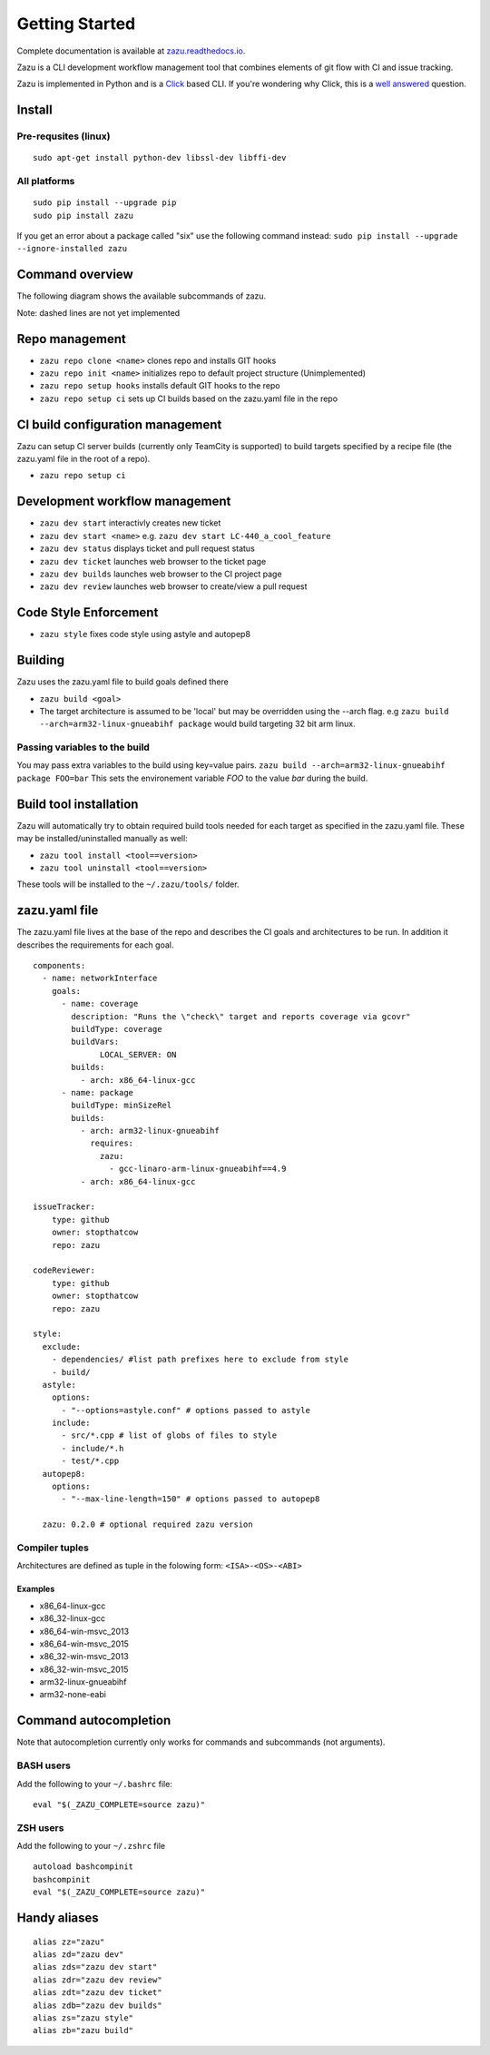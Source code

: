 Getting Started
===============
|buildBadge| |coverageBadge|
|ReleaseBadge|  |FormatBadge|
|LicenseBadge| |PythonVersionBadge|

.. |coverageBadge| image:: https://coveralls.io/repos/github/stopthatcow/zazu/badge.svg?branch=develop
    :target: https://coveralls.io/github/stopthatcow/zazu?branch=develop

.. |buildBadge| image:: https://travis-ci.org/stopthatcow/zazu.svg?branch=develop
    :target: https://travis-ci.org/stopthatcow/zazu

.. |ReleaseBadge| image:: https://img.shields.io/pypi/v/zazu.svg
    :target: https://coveralls.io/github/stopthatcow/zazu

.. |LicenseBadge| image:: https://img.shields.io/pypi/l/zazu.svg
    :target: https://coveralls.io/github/stopthatcow/zazu

.. |PythonVersionBadge| image:: https://img.shields.io/pypi/pyversions/zazu.svg
    :target: https://coveralls.io/github/stopthatcow/zazu

.. |FormatBadge| image:: https://img.shields.io/pypi/format/zazu.svg
    :target: https://coveralls.io/github/stopthatcow/zazu

Complete documentation is available at `zazu.readthedocs.io <http://zazu.readthedocs.io>`__.

Zazu is a CLI development workflow management tool that combines
elements of git flow with CI and issue tracking.

.. image:: https://g.gravizo.com/svg?digraph%20G%20{
    "Zazu" -> "Continuous Integration"
    "Continuous Integration" -> "TeamCity"
    "Zazu" -> "Issue Tracker"
    "Issue Tracker" -> "JIRA"
    "Issue Tracker" -> "GitHub"
    "Zazu" -> "Code Review"
    "Code Review" -> "GitHub"
    "Zazu" -> "Code Style"
    "Code Style" -> "Artistic Style"
    "Code Style" -> "ClangFormat"
    "Code Style" -> "autopep8"}
    :align: center

Zazu is implemented in Python and is a
`Click <http://click.pocoo.org/5/>`__ based CLI. If you're wondering why
Click, this is a `well answered <http://click.pocoo.org/5/why/>`__
question.

Install
-------

Pre-requsites (linux)
~~~~~~~~~~~~~~~~~~~~~

::

    sudo apt-get install python-dev libssl-dev libffi-dev

All platforms
~~~~~~~~~~~~~

::

    sudo pip install --upgrade pip
    sudo pip install zazu

If you get an error about a package called "six" use the following
command instead: ``sudo pip install --upgrade --ignore-installed zazu``

Command overview
----------------
The following diagram shows the available subcommands of zazu.

.. image:: https://g.gravizo.com/svg?digraph%20G%20{
      "zazu" -> "build"
      "zazu" -> "tool"
      "tool" -> "install"
      "tool" -> "uninstall"
      "zazu" -> "style"
      "zazu" -> "repo"
      "repo" -> "setup"
      "setup" -> "hooks"
      "setup" -> "ci"
      "repo" -> "cleanup"
      "repo" -> "repo_init"
      repo_init [label=init, style=dashed]
      "repo" -> "clone"
      "zazu" -> "dev"
      "dev" -> "start"
      "dev" -> "status"
      dev_builds [label=builds, style=dashed]
      "dev" -> "dev_builds"
      "dev" -> "review"
      "dev" -> "ticket"}

Note: dashed lines are not yet implemented

Repo management
---------------

-  ``zazu repo clone <name>`` clones repo and installs GIT
   hooks
-  ``zazu repo init <name>`` initializes repo to default project
   structure (Unimplemented)
-  ``zazu repo setup hooks`` installs default GIT hooks to the repo
-  ``zazu repo setup ci`` sets up CI builds based on the zazu.yaml file
   in the repo

CI build configuration management
---------------------------------

Zazu can setup CI server builds (currently only TeamCity is supported)
to build targets specified by a recipe file (the zazu.yaml file in the
root of a repo).

-  ``zazu repo setup ci``

Development workflow management
-------------------------------

-  ``zazu dev start`` interactivly creates new ticket
-  ``zazu dev start <name>`` e.g.
   ``zazu dev start LC-440_a_cool_feature``
-  ``zazu dev status`` displays ticket and pull request status
-  ``zazu dev ticket`` launches web browser to the ticket page
-  ``zazu dev builds`` launches web browser to the CI project page
-  ``zazu dev review`` launches web browser to create/view a pull
   request

Code Style Enforcement
----------------------

-  ``zazu style`` fixes code style using astyle and autopep8

Building
--------

Zazu uses the zazu.yaml file to build goals defined there

-  ``zazu build <goal>``
-  The target architecture is assumed to be 'local' but may be
   overridden using the --arch flag. e.g
   ``zazu build --arch=arm32-linux-gnueabihf package`` would build
   targeting 32 bit arm linux.

Passing variables to the build
~~~~~~~~~~~~~~~~~~~~~~~~~~~~~~

You may pass extra variables to the build using key=value pairs.
``zazu build --arch=arm32-linux-gnueabihf package FOO=bar`` This sets
the environement variable *FOO* to the value *bar* during the build.

Build tool installation
-----------------------

Zazu will automatically try to obtain required build tools needed for
each target as specified in the zazu.yaml file. These may be
installed/uninstalled manually as well:

-  ``zazu tool install <tool==version>``
-  ``zazu tool uninstall <tool==version>``

These tools will be installed to the ``~/.zazu/tools/`` folder.

zazu.yaml file
--------------

The zazu.yaml file lives at the base of the repo and describes the CI
goals and architectures to be run. In addition it describes the
requirements for each goal.

::

    components:
      - name: networkInterface
        goals:
          - name: coverage
            description: "Runs the \"check\" target and reports coverage via gcovr"
            buildType: coverage
            buildVars:
                  LOCAL_SERVER: ON
            builds:
              - arch: x86_64-linux-gcc
          - name: package
            buildType: minSizeRel
            builds:
              - arch: arm32-linux-gnueabihf
                requires:
                  zazu:
                    - gcc-linaro-arm-linux-gnueabihf==4.9
              - arch: x86_64-linux-gcc

    issueTracker:
        type: github
        owner: stopthatcow
        repo: zazu

    codeReviewer:
        type: github
        owner: stopthatcow
        repo: zazu

    style:
      exclude:
        - dependencies/ #list path prefixes here to exclude from style
        - build/
      astyle:
        options:
          - "--options=astyle.conf" # options passed to astyle
        include:
          - src/*.cpp # list of globs of files to style
          - include/*.h
          - test/*.cpp
      autopep8:
        options:
          - "--max-line-length=150" # options passed to autopep8

      zazu: 0.2.0 # optional required zazu version

Compiler tuples
~~~~~~~~~~~~~~~

Architectures are defined as tuple in the folowing form:
``<ISA>-<OS>-<ABI>``

============
Examples
============

- x86\_64-linux-gcc
- x86\_32-linux-gcc
- x86\_64-win-msvc\_2013
- x86\_64-win-msvc\_2015
- x86\_32-win-msvc\_2013
- x86\_32-win-msvc\_2015
- arm32-linux-gnueabihf
- arm32-none-eabi

Command autocompletion
----------------------

Note that autocompletion currently only works for commands and
subcommands (not arguments).

BASH users
~~~~~~~~~~

Add the following to your
``~/.bashrc`` file:

::

    eval "$(_ZAZU_COMPLETE=source zazu)"

ZSH users
~~~~~~~~~

Add the following to your ``~/.zshrc`` file

::

    autoload bashcompinit
    bashcompinit
    eval "$(_ZAZU_COMPLETE=source zazu)"

Handy aliases
-------------

::

    alias zz="zazu"
    alias zd="zazu dev"
    alias zds="zazu dev start"
    alias zdr="zazu dev review"
    alias zdt="zazu dev ticket"
    alias zdb="zazu dev builds"
    alias zs="zazu style"
    alias zb="zazu build"
